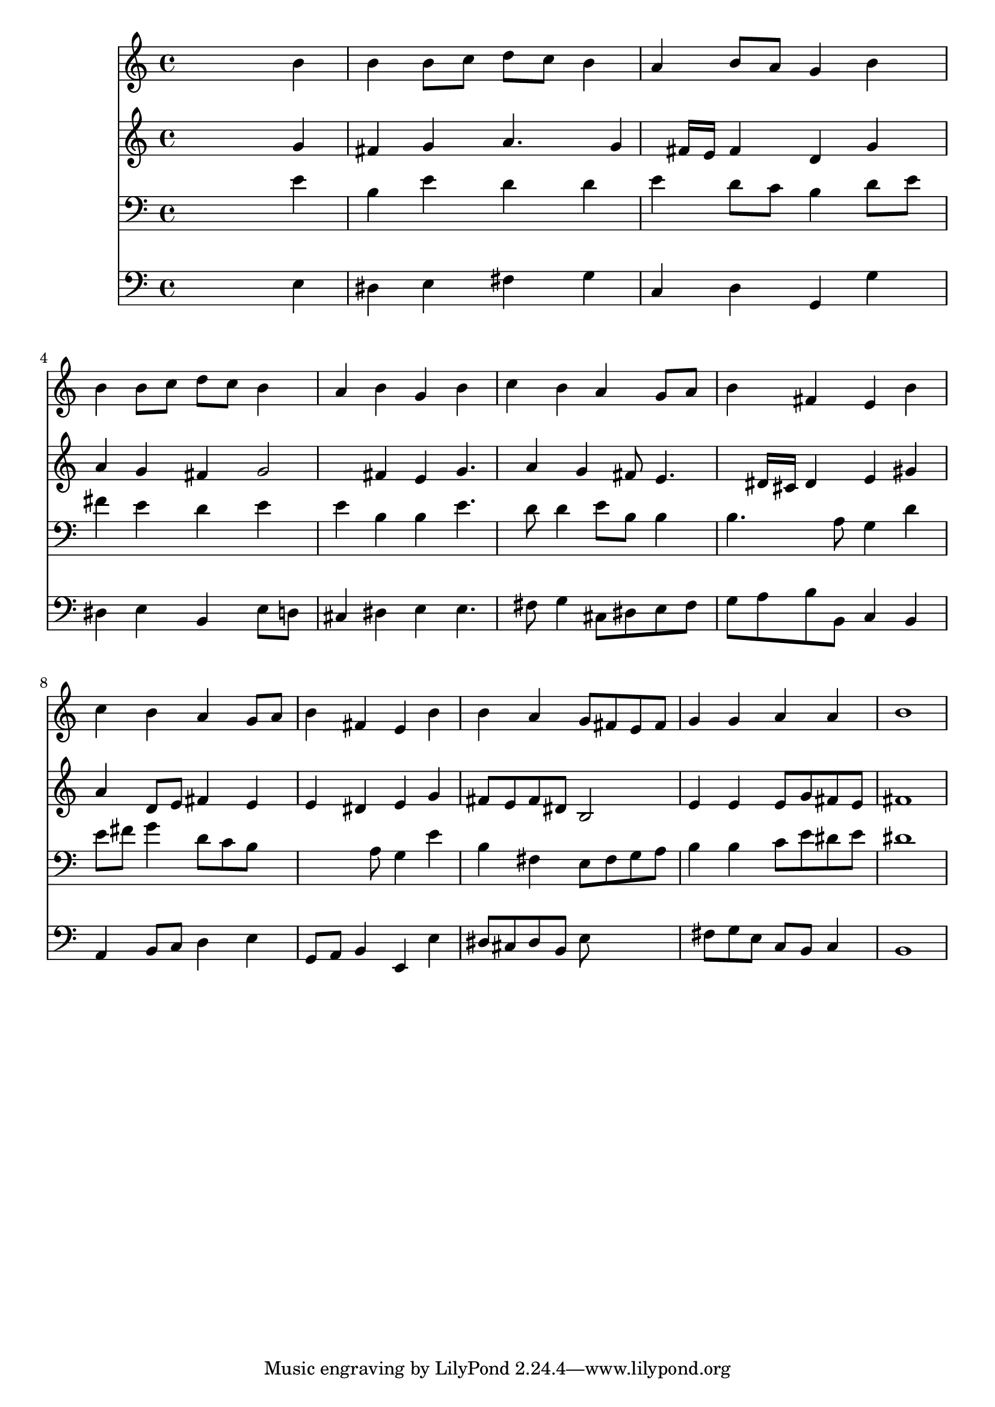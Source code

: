 % Lily was here -- automatically converted by /usr/local/lilypond/usr/bin/midi2ly from 031900b_.mid
\version "2.10.0"


trackAchannelA =  {
  
  \time 4/4 
  

  \key e \minor
  
  \tempo 4 = 96 
  
}

trackA = <<
  \context Voice = channelA \trackAchannelA
>>


trackBchannelA = \relative c {
  
  % [SEQUENCE_TRACK_NAME] Instrument 1
  s2. b''4 |
  % 2
  b b8 c d c b4 |
  % 3
  a b8 a g4 b |
  % 4
  b b8 c d c b4 |
  % 5
  a b g b |
  % 6
  c b a g8 a |
  % 7
  b4 fis e b' |
  % 8
  c b a g8 a |
  % 9
  b4 fis e b' |
  % 10
  b a g8 fis e fis |
  % 11
  g4 g a a |
  % 12
  b1 |
  % 13
  
}

trackB = <<
  \context Voice = channelA \trackBchannelA
>>


trackCchannelA =  {
  
  % [SEQUENCE_TRACK_NAME] Instrument 2
  
}

trackCchannelB = \relative c {
  s2. g''4 |
  % 2
  fis g a4. g4 fis16 e fis4 d g |
  % 4
  a g fis g2 fis4 e g4. a4 g fis8 e4. dis16 cis dis4 e gis |
  % 8
  a d,8 e fis4 e |
  % 9
  e dis e g |
  % 10
  fis8 e fis dis b2 |
  % 11
  e4 e e8 g fis e |
  % 12
  fis1 |
  % 13
  
}

trackC = <<
  \context Voice = channelA \trackCchannelA
  \context Voice = channelB \trackCchannelB
>>


trackDchannelA =  {
  
  % [SEQUENCE_TRACK_NAME] Instrument 3
  
}

trackDchannelB = \relative c {
  s2. e'4 |
  % 2
  b e d d |
  % 3
  e d8 c b4 d8 e |
  % 4
  fis4 e d e |
  % 5
  e b b e4. d8 d4 e8 b b4 |
  % 7
  b4. a8 g4 d' |
  % 8
  e8 fis g4 d8 c b8*5 a8 g4 e' |
  % 10
  b fis e8 fis g a |
  % 11
  b4 b c8 e dis e |
  % 12
  dis1 |
  % 13
  
}

trackD = <<

  \clef bass
  
  \context Voice = channelA \trackDchannelA
  \context Voice = channelB \trackDchannelB
>>


trackEchannelA =  {
  
  % [SEQUENCE_TRACK_NAME] Instrument 4
  
}

trackEchannelB = \relative c {
  s2. e4 |
  % 2
  dis e fis g |
  % 3
  c, d g, g' |
  % 4
  dis e b e8 d |
  % 5
  cis4 dis e e4. fis8 g4 cis,8 dis e fis |
  % 7
  g a b b, c4 b |
  % 8
  a b8 c d4 e |
  % 9
  g,8 a b4 e, e' |
  % 10
  dis8 cis dis b e8*5 fis8 g e c b c4 |
  % 12
  b1 |
  % 13
  
}

trackE = <<

  \clef bass
  
  \context Voice = channelA \trackEchannelA
  \context Voice = channelB \trackEchannelB
>>


\score {
  <<
    \context Staff=trackB \trackB
    \context Staff=trackC \trackC
    \context Staff=trackD \trackD
    \context Staff=trackE \trackE
  >>
}

